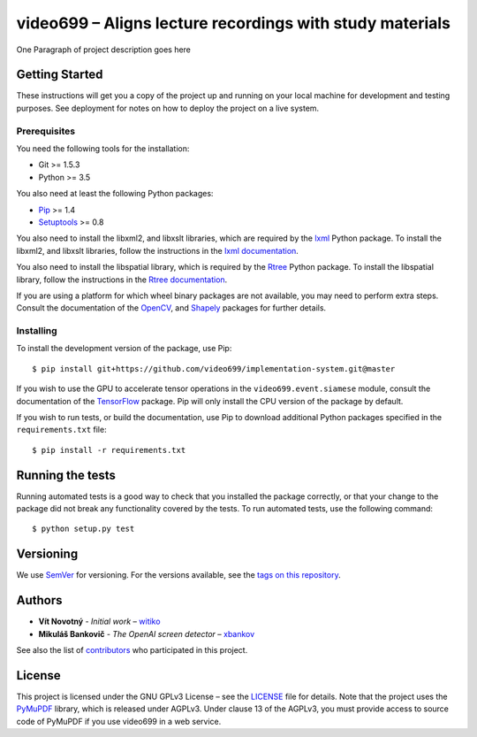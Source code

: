 video699 – Aligns lecture recordings with study materials
=========================================================

.. image:: https://circleci.com/gh/video699/implementation-system/tree/master.svg?style=shield
      :target: https://circleci.com/gh/video699/implementation-system/tree/master
      :alt: Continuous Integration Status
.. image:: https://api.codacy.com/project/badge/Grade/9f68a717ab764173a60a2f7b916a25f0
      :alt: Codacy Badge
      :target: https://app.codacy.com/manual/video699/implementation-system?utm_source=github.com&utm_medium=referral&utm_content=video699/implementation-system&utm_campaign=Badge_Grade_Dashboard
.. image:: https://readthedocs.org/projects/implementation-system/badge/?version=latest
      :target: https://implementation-system.readthedocs.io/en/latest/?badge=latest
      :alt: Documentation Status
.. image:: https://img.shields.io/badge/python-3.7-3776AB.svg?logo=python
      :target: https://img.shields.io/badge/python-3.7-3776AB.svg?logo=python
      :alt: Python Version
.. image:: https://img.shields.io/badge/platform-linux-%23AA4400.svg?logo=linux
      :target: https://img.shields.io/badge/platform-linux-%23AA4400.svg?logo=linux
      :alt: Platform
.. image:: https://img.shields.io/badge/License-GPLv3-blue.svg
      :target: https://img.shields.io/badge/License-GPLv3-blue.svg
      :alt: License
.. image:: https://codecov.io/gh/video699/implementation-system/branch/master/graph/badge.svg
      :target: https://codecov.io/gh/video699/implementation-system
      :alt: Code Coverage

One Paragraph of project description goes here

Getting Started
---------------

These instructions will get you a copy of the project up and running on
your local machine for development and testing purposes. See deployment
for notes on how to deploy the project on a live system.

Prerequisites
~~~~~~~~~~~~~

You need the following tools for the installation:

- Git >= 1.5.3
- Python >= 3.5

You also need at least the following Python packages:

- `Pip <https://pypi.org/project/pip/>`__ >= 1.4
- `Setuptools <https://pypi.org/project/setuptools/>`__ >= 0.8

You also need to install the libxml2, and libxslt libraries, which are
required by the `lxml <https://pypi.org/project/lxml/>`__ Python package. To
install the libxml2, and libxslt libraries, follow the instructions in the
`lxml documentation <https://lxml.de/installation.html#requirements>`__.

You also need to install the libspatial library, which is required by the
`Rtree <https://pypi.org/project/Rtree/>`__ Python package.  To install the
libspatial library, follow the instructions in the `Rtree documentation
<http://toblerity.org/rtree/install.html>`__.

If you are using a platform for which wheel binary packages are not available,
you may need to perform extra steps. Consult the documentation of the
`OpenCV <https://pypi.org/project/opencv-python/>`__, and
`Shapely <https://pypi.org/project/Shapely/>`__ packages for further details.

.. What other things you need to install the software and how to install them

.. ::

..    Give examples

Installing
~~~~~~~~~~

To install the development version of the package, use Pip:

::

   $ pip install git+https://github.com/video699/implementation-system.git@master

If you wish to use the GPU to accelerate tensor operations in the
``video699.event.siamese`` module, consult the documentation of the
`TensorFlow <https://www.tensorflow.org/install/gpu>`__ package. Pip
will only install the CPU version of the package by default.

If you wish to run tests, or build the documentation, use Pip to download
additional Python packages specified in the ``requirements.txt`` file:

::

   $ pip install -r requirements.txt

.. A step by step series of examples that tell you how to get a development
   env running

.. Say what the step will be

.. ::

..    Give the example

.. And repeat

.. ::

..    until finished

.. End with an example of getting some data out of the system or using it
.. for a little demo

Running the tests
-----------------

Running automated tests is a good way to check that you installed the package
correctly, or that your change to the package did not break any functionality
covered by the tests. To run automated tests, use the following command:

::

   $ python setup.py test

.. Explain how to run the automated tests for this system

.. Break down into end to end tests
.. ~~~~~~~~~~~~~~~~~~~~~~~~~~~~~~~~

.. Explain what these tests test and why

.. ::

..    Give an example

.. And coding style tests
.. ~~~~~~~~~~~~~~~~~~~~~~

.. Explain what these tests test and why

.. ::

..    Give an example

.. Deployment
.. ----------

.. Add additional notes about how to deploy this on a live system

.. Built With
.. ----------

.. -  `Dropwizard <http://www.dropwizard.io/1.0.2/docs/>`__ - The web
..    framework used
.. -  `Maven <https://maven.apache.org/>`__ - Dependency Management
.. -  `ROME <https://rometools.github.io/rome/>`__ - Used to generate RSS
..    Feeds

.. Contributing
.. ------------

.. Please read
.. `CONTRIBUTING.md <https://gist.github.com/PurpleBooth/b24679402957c63ec426>`__
.. for details on our code of conduct, and the process for submitting pull
.. requests to us.

Versioning
----------

We use `SemVer <http://semver.org/>`__ for versioning. For the versions
available, see the `tags on this
repository <https://github.com/video699/implementation-system/tags>`__.

Authors
-------

-  **Vít Novotný** - *Initial work* – `witiko <https://github.com/witiko>`__
-  **Mikuláš Bankovič** - *The OpenAI screen detector* – `xbankov <https://github.com/xbankov>`__

See also the list of `contributors
<https://github.com/video699/implementation-system/contributors>`__ who
participated in this project.

License
-------

This project is licensed under the GNU GPLv3 License – see the
`LICENSE <LICENSE>`__ file for details.  Note that the project uses
the `PyMuPDF <https://pypi.org/project/PyMuPDF/>`__ library, which is
released under AGPLv3. Under clause 13 of the AGPLv3, you must provide access
to source code of PyMuPDF if you use video699 in a web service.

.. Acknowledgments
.. ---------------
.. -  Hat tip to anyone whose code was used
.. -  Inspiration
.. -  etc
